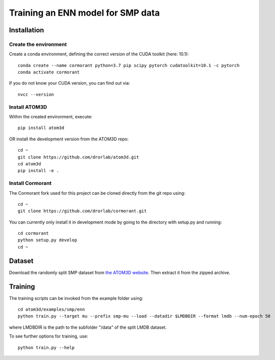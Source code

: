 Training an ENN model for SMP data
==================================


Installation
------------


Create the environment
````````````````````````

Create a conda environment, defining the correct version of the CUDA toolkit (here: 10.1)::

    conda create --name cormorant python=3.7 pip scipy pytorch cudatoolkit=10.1 -c pytorch
    conda activate cormorant

If you do not know your CUDA version, you can find out via::

    nvcc --version
    
    
Install ATOM3D
````````````````````

Within the created environment, execute::

    pip install atom3d
    
    
OR install the development version from the ATOM3D repo::

   cd ~
   git clone https://github.com/drorlab/atom3d.git
   cd atom3d
   pip install -e .


Install Cormorant
````````````````````

The Cormorant fork used for this project can be cloned directly from the git repo using::

    cd ~
    git clone https://github.com/drorlab/cormorant.git


You can currently only install it in development mode by going to the directory with setup.py and running::

    cd cormorant
    python setup.py develop
    cd ~


Dataset
-------


Download the randomly split SMP dataset from `the ATOM3D website <https://www.atom3d.ai/smp.html>`_.
Then extract it from the zipped archive.


Training
--------
  
The training scripts can be invoked from the example folder using::

    cd atom3d/examples/smp/enn
    python train.py --target mu --prefix smp-mu --load --datadir $LMDBDIR --format lmdb --num-epoch 50

where LMDBDIR is the path to the subfolder "/data" of the split LMDB dataset.

To see further options for training, use::

    python train.py --help
    

